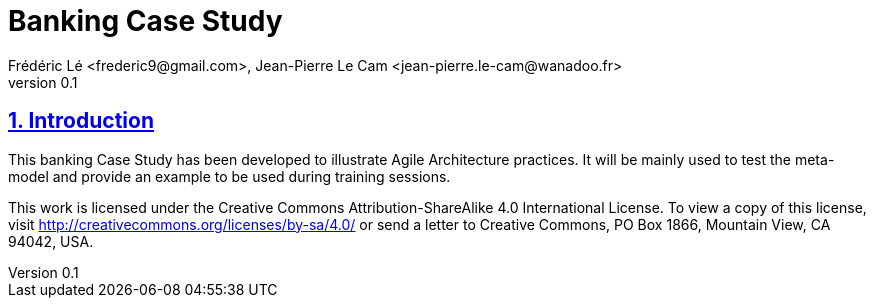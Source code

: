 = Banking Case Study
Frédéric Lé <frederic9@gmail.com>, Jean-Pierre Le Cam <jean-pierre.le-cam@wanadoo.fr>
v0.1
// Metadata
:description: Banking Case Study to illustrate Agile Architecture practices
:keywords: Case Study, banking
:main-title: Banking Case Study

// Settings:
:icons: 
:idprefix:
:idseparator: -
:preface-title: 
:toc2:
:toc:
:toclevels: 3
:numbered:
:sectlinks:
:sectanchors:
:experimental:
:stylesdir: ./styles
:scriptsdir: ./js
// GitHub admonitions:
ifdef::env-github[]
:tip-caption: :bulb:
:note-caption: pass:[&#8505;]
:important-caption: :heavy_exclamation_mark:
:caution-caption: :fire:
:warning-caption: :warning:
endif::[]
// tag::all[]
:imagesdir: ./img

[.lead]
== Introduction

This banking Case Study has been developed to illustrate Agile Architecture practices. It will be mainly used to test the meta-model and provide an example to be used during training sessions.

This work is licensed under the Creative Commons Attribution-ShareAlike 4.0 International License. 
To view a copy of this license, visit http://creativecommons.org/licenses/by-sa/4.0/ 
or send a letter to Creative Commons, PO Box 1866, Mountain View, CA 94042, USA.

//....
//.Footer 
//....
// end::all[]
//....

//.Include 
//....
//[[SECTIONB]]
//== Section B title
//include::sectionB-filename.adoc[leveloffset=+1,tag=all]
//....